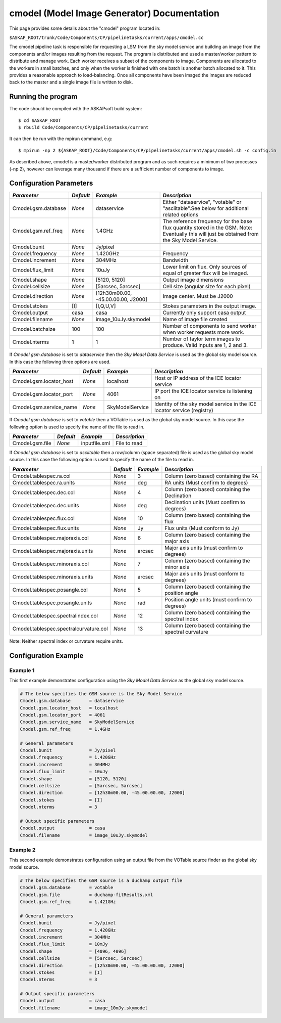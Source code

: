 cmodel (Model Image Generator) Documentation
============================================

This page provides some details about the "cmodel" program located in:

| ``$ASKAP_ROOT/trunk/Code/Components/CP/pipelinetasks/current/apps/cmodel.cc``

The cmodel pipeline task is responsible for requesting a LSM from the sky model
service and building an image from the components and/or images resulting from
the request. The program is distributed and used a master/worker pattern to
distribute and manage work. Each worker receives a subset of the components to
image. Components are allocated to the workers in small batches, and only when
the worker is finished with one batch is another batch allocated to it. This
provides a reasonable approach to load-balancing. Once all components have been
imaged the images are reduced back to the master and a single image file is
written to disk. 

Running the program
-------------------

The code should be compiled with the ASKAPsoft build system::

   $ cd $ASKAP_ROOT
   $ rbuild Code/Components/CP/pipelinetasks/current

It can then be run with the mpirun command, e.g::

   $ mpirun -np 2 ${ASKAP_ROOT}/Code/Components/CP/pipelinetasks/current/apps/cmodel.sh -c config.in

As described above, cmodel is a master/worker distributed program and as such requires a
minimum of two processes (-np 2), however can leverage many thousand if there are a sufficient
number of components to image.


Configuration Parameters
------------------------

+----------------------+------------+-----------------------+---------------------------------------------+
|*Parameter*           |*Default*   |*Example*              |*Description*                                |
+======================+============+=======================+=============================================+
|Cmodel.gsm.database   |*None*      |dataservice            |Either "dataservice", "votable" or           |
|                      |            |                       |"asciitable".See below for additional related|
|                      |            |                       |options                                      |
+----------------------+------------+-----------------------+---------------------------------------------+
|Cmodel.gsm.ref_freq   |*None*      |1.4GHz                 |The reference frequency for the base flux    |
|                      |            |                       |quantity stored in the GSM. Note: Eventually |
|                      |            |                       |this will just be obtained from the Sky Model|
|                      |            |                       |Service.                                     |
+----------------------+------------+-----------------------+---------------------------------------------+
|Cmodel.bunit          |*None*      |Jy/pixel               |                                             |
+----------------------+------------+-----------------------+---------------------------------------------+
|Cmodel.frequency      |*None*      |1.420GHz               |Frequency                                    |
+----------------------+------------+-----------------------+---------------------------------------------+
|Cmodel.increment      |*None*      |304MHz                 |Bandwidth                                    |
+----------------------+------------+-----------------------+---------------------------------------------+
|Cmodel.flux_limit     |*None*      |10uJy                  |Lower limit on flux. Only sources of equal of|
|                      |            |                       |greater flux will be imaged.                 |
+----------------------+------------+-----------------------+---------------------------------------------+
|Cmodel.shape          |*None*      |[5120, 5120]           |Output image dimensions                      |
+----------------------+------------+-----------------------+---------------------------------------------+
|Cmodel.cellsize       |*None*      |[5arcsec, 5arcsec]     |Cell size (angular size for each pixel)      |
+----------------------+------------+-----------------------+---------------------------------------------+
|Cmodel.direction      |*None*      |[12h30m00.00,          |Image center. Must be J2000                  |
|                      |            |-45.00.00.00, J2000]   |                                             |
|                      |            |                       |                                             |
+----------------------+------------+-----------------------+---------------------------------------------+
|Cmodel.stokes         |[I]         |[I,Q,U,V]              |Stokes parameters in the output image.       |
+----------------------+------------+-----------------------+---------------------------------------------+
|Cmodel.output         |casa        |casa                   |Currently only support casa output           |
+----------------------+------------+-----------------------+---------------------------------------------+
|Cmodel.filename       |*None*      |image_10uJy.skymodel   |Name of image file created                   |
+----------------------+------------+-----------------------+---------------------------------------------+
|Cmodel.batchsize      |100         |100                    |Number of components to send worker when     |
|                      |            |                       |worker requests more work.                   |
+----------------------+------------+-----------------------+---------------------------------------------+
|Cmodel.nterms         |1           |1                      |Number of taylor term images to              |
|                      |            |                       |produce. Valid inputs are 1, 2 and 3.        |
+----------------------+------------+-----------------------+---------------------------------------------+


If *Cmodel.gsm.database* is set to *dataservice* then the *Sky Model Data Service*
is used as the global sky model source. In this case the following three options
are used.

+--------------------------+---------------+------------------+-------------------------------------+
|*Parameter*               |*Default*      |*Example*         |*Description*                        |
+==========================+===============+==================+=====================================+
|Cmodel.gsm.locator_host   |*None*         |localhost         |Host or IP address of the ICE locator|
|                          |               |                  |service                              |
+--------------------------+---------------+------------------+-------------------------------------+
|Cmodel.gsm.locator_port   |*None*         |4061              |IP port the ICE locator service is   |
|                          |               |                  |listening on                         |
+--------------------------+---------------+------------------+-------------------------------------+
|Cmodel.gsm.service_name   |*None*         |SkyModelService   |Identity of the sky model service in |
|                          |               |                  |the ICE locator service (registry)   |
+--------------------------+---------------+------------------+-------------------------------------+


If *Cmodel.gsm.database* is set to *votable* then a VOTable is used as the global sky model source.
In this case the following option is used to specify the name of the file to read in.

+--------------------------+----------------+-----------------+-------------------------------------+
|*Parameter*               |*Default*       |*Example*        |*Description*                        |
+==========================+================+=================+=====================================+
|Cmodel.gsm.file           |*None*          |inputfile.xml    |File to read                         |
+--------------------------+----------------+-----------------+-------------------------------------+


If *Cmodel.gsm.database* is set to *asciitable* then a row/column (space separated) file is used as
the global sky model source. In this case the following option is used to specify the name of the file
to read in.

+----------------------------------------+-----------+-----------+--------------------------------------+
|*Parameter*                             |*Default*  |*Example*  |*Description*                         |
+========================================+===========+===========+======================================+
|Cmodel.tablespec.ra.col                 |*None*     |3          |Column (zero based) containing the RA |
+----------------------------------------+-----------+-----------+--------------------------------------+
|Cmodel.tablespec.ra.units               |*None*     |deg        |RA units (Must confirm to degrees)    |
+----------------------------------------+-----------+-----------+--------------------------------------+
|Cmodel.tablespec.dec.col                |*None*     |4          |Column (zero based) containing the    |
|                                        |           |           |Declination                           |
+----------------------------------------+-----------+-----------+--------------------------------------+
|Cmodel.tablespec.dec.units              |*None*     |deg        |Declination units (Must confirm to    |
|                                        |           |           |degrees)                              |
+----------------------------------------+-----------+-----------+--------------------------------------+
|Cmodel.tablespec.flux.col               |*None*     |10         |Column (zero based) containing the    |
|                                        |           |           |flux                                  |
+----------------------------------------+-----------+-----------+--------------------------------------+
|Cmodel.tablespec.flux.units             |*None*     |Jy         |Flux units (Must conform to Jy)       |
+----------------------------------------+-----------+-----------+--------------------------------------+
|Cmodel.tablespec.majoraxis.col          |*None*     |6          |Column (zero based) containing the    |
|                                        |           |           |major axis                            |
+----------------------------------------+-----------+-----------+--------------------------------------+
|Cmodel.tablespec.majoraxis.units        |*None*     |arcsec     |Major axis units (must confirm to     |
|                                        |           |           |degrees)                              |
+----------------------------------------+-----------+-----------+--------------------------------------+
|Cmodel.tablespec.minoraxis.col          |*None*     |7          |Column (zero based) containing the    |
|                                        |           |           |minor axis                            |
+----------------------------------------+-----------+-----------+--------------------------------------+
|Cmodel.tablespec.minoraxis.units        |*None*     |arcsec     |Major axis units (must conform to     |
|                                        |           |           |degrees)                              |
+----------------------------------------+-----------+-----------+--------------------------------------+
|Cmodel.tablespec.posangle.col           |*None*     |5          |Column (zero based) containing the    |
|                                        |           |           |position angle                        |
+----------------------------------------+-----------+-----------+--------------------------------------+
|Cmodel.tablespec.posangle.units         |*None*     |rad        |Position angle units (must confirm to |
|                                        |           |           |degrees)                              |
+----------------------------------------+-----------+-----------+--------------------------------------+
|Cmodel.tablespec.spectralindex.col      |*None*     |12         |Column (zero based) containing the    |
|                                        |           |           |spectral index                        |
+----------------------------------------+-----------+-----------+--------------------------------------+
|Cmodel.tablespec.spectralcurvature.col  |*None*     |13         |Column (zero based) containing the    |
|                                        |           |           |spectral curvature                    |
+----------------------------------------+-----------+-----------+--------------------------------------+


Note: Neither spectral index or curvature require units.

Configuration Example
---------------------

Example 1
~~~~~~~~~

This first example demonstrates configuration using the *Sky Model Data Service* as the global sky model source.

.. code-block:: bash

    # The below specifies the GSM source is the Sky Model Service
    Cmodel.gsm.database       = dataservice
    Cmodel.gsm.locator_host   = localhost
    Cmodel.gsm.locator_port   = 4061
    Cmodel.gsm.service_name   = SkyModelService
    Cmodel.gsm.ref_freq       = 1.4GHz

    # General parameters
    Cmodel.bunit              = Jy/pixel
    Cmodel.frequency          = 1.420GHz
    Cmodel.increment          = 304MHz
    Cmodel.flux_limit         = 10uJy
    Cmodel.shape              = [5120, 5120]
    Cmodel.cellsize           = [5arcsec, 5arcsec]
    Cmodel.direction          = [12h30m00.00, -45.00.00.00, J2000]
    Cmodel.stokes             = [I]
    Cmodel.nterms             = 3

    # Output specific parameters
    Cmodel.output             = casa
    Cmodel.filename           = image_10uJy.skymodel

Example 2
~~~~~~~~~

This second example demonstrates configuration using an output file from the VOTable
source finder as the global sky model source.


.. code-block:: bash

    # The below specifies the GSM source is a duchamp output file
    Cmodel.gsm.database       = votable
    Cmodel.gsm.file           = duchamp-fitResults.xml
    Cmodel.gsm.ref_freq       = 1.421GHz

    # General parameters
    Cmodel.bunit              = Jy/pixel
    Cmodel.frequency          = 1.420GHz
    Cmodel.increment          = 304MHz
    Cmodel.flux_limit         = 10mJy
    Cmodel.shape              = [4096, 4096]
    Cmodel.cellsize           = [5arcsec, 5arcsec]
    Cmodel.direction          = [12h30m00.00, -45.00.00.00, J2000]
    Cmodel.stokes             = [I]
    Cmodel.nterms             = 3

    # Output specific parameters
    Cmodel.output             = casa
    Cmodel.filename           = image_10mJy.skymodel

